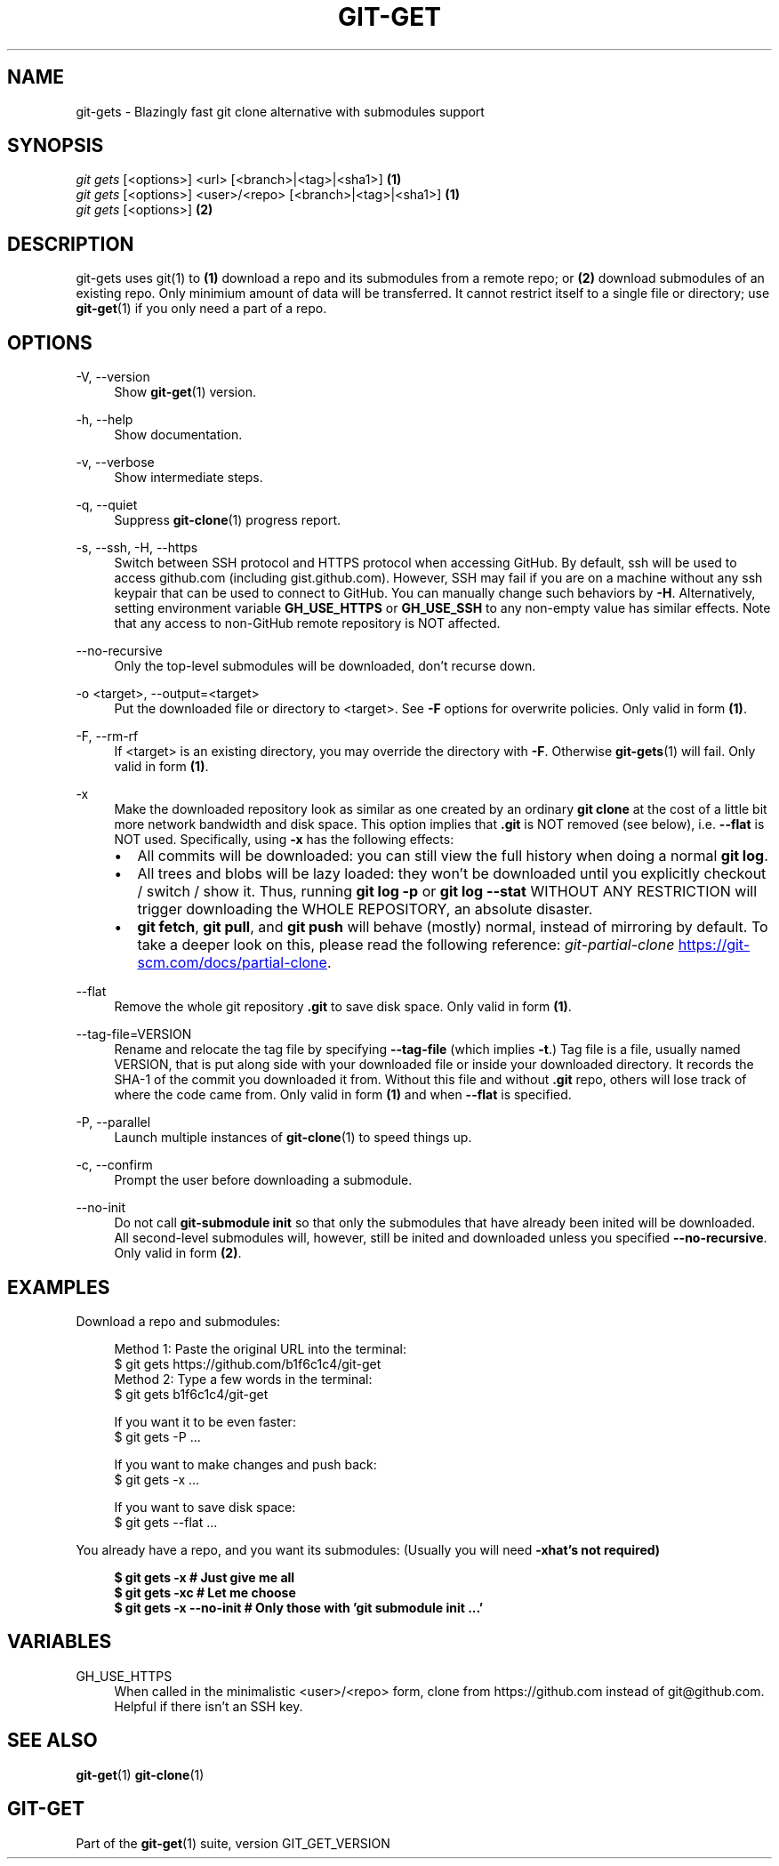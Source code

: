 .TH "GIT-GET" "1" "GIT_GET_DATE" "git-get" "git-get manual"
.nh
.SH "NAME"
git-gets - Blazingly fast git clone alternative with submodules support
.SH "SYNOPSIS"
.sp
.nf
\fIgit gets\fR [<options>] <url> [<branch>|<tag>|<sha1>]                \fB(1)\fR
\fIgit gets\fR [<options>] <user>/<repo> [<branch>|<tag>|<sha1>]        \fB(1)\fR
\fIgit gets\fR [<options>]                                              \fB(2)\fR
.fi
.sp
.SH "DESCRIPTION"
.sp
git-gets uses git(1) to \fB(1)\fR download a repo and its submodules from a remote repo\&;
or \fB(2)\fR download submodules of an existing repo.
Only minimium amount of data will be transferred\&.
It cannot restrict itself to a single file or directory; use \fBgit-get\fR(1) if you only need a part of a repo.
.SH "OPTIONS"
.PP
-V, --version
.RS 4
Show \fBgit-get\fR(1) version\&.
.RE
.PP
-h, --help
.RS 4
Show documentation\&.
.RE
.PP
-v, --verbose
.RS 4
Show intermediate steps\&.
.RE
.PP
-q, --quiet
.RS 4
Suppress \fBgit-clone\fR(1) progress report\&.
.RE
.PP
-s, --ssh, -H, --https
.RS 4
Switch between SSH protocol and HTTPS protocol when accessing GitHub.
By default, ssh will be used to access github.com (including gist.github.com).
However, SSH may fail if you are on a machine
without any ssh keypair that can be used to connect to GitHub.
You can manually change such behaviors by \fB-H\fR.
Alternatively, setting environment variable \fBGH_USE_HTTPS\fR
or \fBGH_USE_SSH\fR to any non-empty value has similar effects.
Note that any access to non-GitHub remote repository is NOT affected.
.RE
.PP
--no-recursive
.RS 4
Only the top-level submodules will be downloaded, don't recurse down\&.
.RE
.PP
-o <target>, --output=<target>
.RS 4
Put the downloaded file or directory to <target>\&.
See \fB-F\fR options for overwrite policies\&.
Only valid in form \fB(1)\fR\&.
.RE
.PP
-F, --rm-rf
.RS 4
If <target> is an existing directory,
you may override the directory with \fB-F\fR\&.
Otherwise \fBgit-gets\fR(1) will fail\&.
Only valid in form \fB(1)\fR\&.
.RE
.PP
-x
.RS 4
Make the downloaded repository look as similar as one
created by an ordinary \fBgit clone\fR at the cost of a little bit
more network bandwidth and disk space.
This option implies that \fB.git\fR is NOT removed (see below), i.e. \fB--flat\fR is NOT used.
Specifically, using \fB-x\fR has the following effects:
.IP \[bu] 2
All commits will be downloaded: you can still view the full history
when doing a normal \fBgit log\fR.
.IP \[bu]
All trees and blobs will be lazy loaded: they won't be downloaded
until you explicitly checkout / switch / show it.
Thus, running \fBgit log -p\fR or \fBgit log --stat\fR WITHOUT ANY RESTRICTION
will trigger downloading the WHOLE REPOSITORY, an absolute disaster.
.IP \[bu]
\fBgit fetch\fR, \fBgit pull\fR, and \fBgit push\fR will behave (mostly) normal,
instead of mirroring by default.
To take a deeper look on this, please read the following reference:
.I git-partial-clone
.UR https://git-scm.com/docs/partial-clone
.UE .
.RE
.PP
--flat
.RS 4
Remove the whole git repository \fB.git\fR to save disk space\&.
Only valid in form \fB(1)\fR\&.
.RE
.PP
--tag-file=VERSION
.RS 4
Rename and relocate the tag file by specifying \fB--tag-file\fR (which implies \fB-t\fR\&.)
Tag file is a file, usually named VERSION, that is put along side with your downloaded file or inside your downloaded directory\&.
It records the SHA-1 of the commit you downloaded it from\&.
Without this file and without \fB.git\fR repo, others will lose track of where the code came from\&.
Only valid in form \fB(1)\fR and when \fB--flat\fR is specified.
.RE
.PP
-P, --parallel
.RS 4
Launch multiple instances of \fBgit-clone\fR(1) to speed things up.
.RE
.PP
-c, --confirm
.RS 4
Prompt the user before downloading a submodule\&.
.RE
.PP
--no-init
.RS 4
Do not call \fBgit-submodule init\fR so that only the submodules that have already been inited will be downloaded\&.
All second-level submodules will, however, still be inited and downloaded unless you specified \fB--no-recursive\fR\&.
Only valid in form \fB(2)\fR\&.
.RE
.SH "EXAMPLES"
.PP
Download a repo and submodules:
.sp
.if n \{\
.RS 4
.\}
.nf
Method 1: Paste the original URL into the terminal:
$ git gets https://github.com/b1f6c1c4/git-get
Method 2: Type a few words in the terminal:
$ git gets b1f6c1c4/git-get
.sp
If you want it to be even faster:
$ git gets -P ...
.sp
If you want to make changes and push back:
$ git gets -x ...
.sp
If you want to save disk space:
$ git gets --flat ...
.fi
.if n \{\
.RE
.\}
.RE
.PP
You already have a repo, and you want its submodules:
(Usually you will need \fB-x\R, but that's not required)
.sp
.if n \{\
.RS 4
.\}
.nf
$ git gets -x           # Just give me all
$ git gets -xc          # Let me choose
$ git gets -x --no-init # Only those with 'git submodule init ...'
.fi
.if n \{\
.RE
.\}
.RE
.SH "VARIABLES"
.PP
GH_USE_HTTPS
.RS 4
When called in the minimalistic <user>/<repo> form,
clone from https://github.com instead of git@github.com\&.
Helpful if there isn't an SSH key.
.RE
.SH "SEE ALSO"
.sp
\fBgit-get\fR(1) \fBgit-clone\fR(1)
.SH "GIT-GET"
.sp
Part of the \fBgit-get\fR(1) suite, version GIT_GET_VERSION

